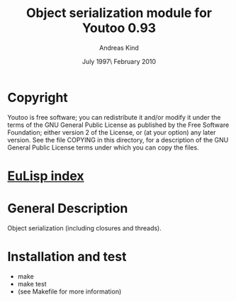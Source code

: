 #                            -*- mode: org; -*-
#
#+TITLE:       Object serialization module for Youtoo 0.93
#+AUTHOR:                     Andreas Kind
#+DATE:               July 1997\\Updated February 2010
#+LINK:           http://www.cs.bath.ac.uk/~jap/ak1/youtoo
#+OPTIONS: ^:{} email:nil

* Copyright
  Youtoo is free software; you can redistribute it and/or modify it under the
  terms of the GNU General Public License as published by the Free Software
  Foundation; either version 2 of the License, or (at your option) any later
  version.  See the file COPYING in this directory, for a description of the GNU
  General Public License terms under which you can copy the files.

* [[file:../../index.org][EuLisp index]]

* General Description
  Object serialization (including closures and threads).

* Installation and test
  + make
  + make test
  + (see Makefile for more information)
